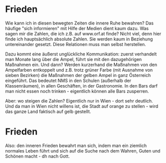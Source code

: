 #+BEGIN_COMMENT
.. title: #06
.. slug: 06org
.. date: 2020-09-12 14:57:23 UTC+02:00
.. tags: 
.. category: 
.. link: 
.. description: 
.. type: text

#+END_COMMENT

* Frieden
Wie kann ich in diesen bewegten Zeiten die innere Ruhe bewahren? Das häufige "sich informieren" mit Hilfe der Medien dient kaum dazu. Was sagen mir die Zahlen, die ich z.B. auf www.orf.at finde? Nicht viel, denn hier finde ich hauptsächlich absolute Zahlen. Sie werden kaum in Beziehung untereinander gesetzt. Diese Relationen muss man selbst herstellen. 

Dazu kommt eine äußerst unglückliche Kommunikation: zuerst verhandelt man Monate lang über die Ampel, führt sie mit den dazugehörigen Maßnahmen ein. Und dann? Werden kurzerhand die Maßnahmen von den Ampelfarben entkoppelt und z.B. trotz grüner Farbe (mit Ausnahme von sieben Bezirken) die Maßnahmen der gelben Ampel in ganz Österreich eingeführt. Das bedeutet NMS in den Schulen (außerhalb der Klassenräumen), in allen Geschäften, in der Gastronomie. In den Bars darf man nicht essen noch trinken - eigentlich können alle Bars zusperren. 

Aber: wo steigen die Zahlen? Eigentlich nur in Wien - dort sehr deutlich. Und da man in Wien nicht willens ist, die Stadt auf orange zu stellen - wird das ganze Land faktisch auf gelb gestellt. 

* Frieden
Also: den inneren Frieden bewahrt man sich, indem man ein ziemlich normales Leben führt und sich auf die Suche nach dem Wahren, Guten und Schönen macht - dh nach Gott.




